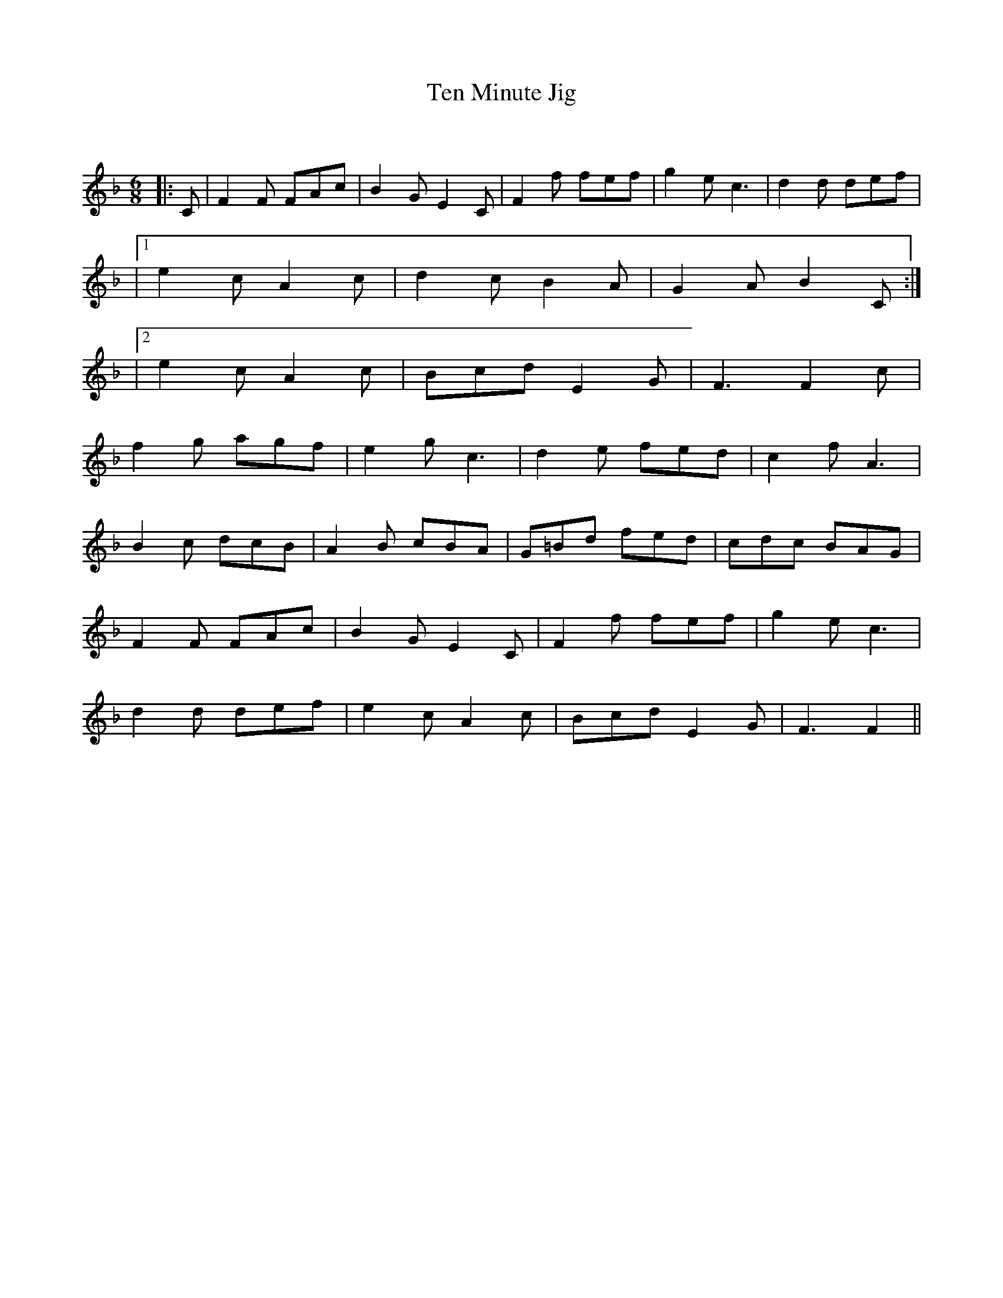 X:1
T: Ten Minute Jig
C:
R:Jig
Q:180
K:F
M:6/8
L:1/16
|:C2|F4F2 F2A2c2|B4G2 E4C2|F4f2 f2e2f2|g4e2 c6|d4d2 d2e2f2|
|1e4c2 A4c2|d4c2 B4A2|G4A2 B4C2:|
|2e4c2 A4c2|B2c2d2 E4G2|F6 F4c2|
f4g2 a2g2f2|e4g2 c6|d4e2 f2e2d2|c4f2 A6|
B4c2 d2c2B2|A4B2 c2B2A2|G2=B2d2 f2e2d2|c2d2c2 B2A2G2|
F4F2 F2A2c2|B4G2 E4C2|F4f2 f2e2f2|g4e2 c6|
d4d2 d2e2f2|e4c2 A4c2|B2c2d2 E4G2|F6 F4||
